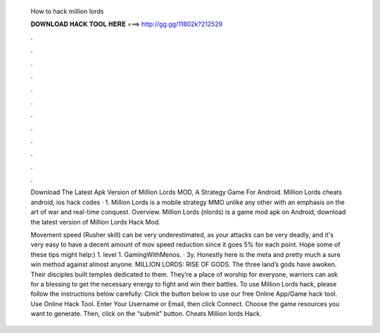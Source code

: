   How to hack million lords
  
  
  
  𝐃𝐎𝐖𝐍𝐋𝐎𝐀𝐃 𝐇𝐀𝐂𝐊 𝐓𝐎𝐎𝐋 𝐇𝐄𝐑𝐄 ===> http://gg.gg/11802k?212529
  
  
  
  .
  
  
  
  .
  
  
  
  .
  
  
  
  .
  
  
  
  .
  
  
  
  .
  
  
  
  .
  
  
  
  .
  
  
  
  .
  
  
  
  .
  
  
  
  .
  
  
  
  .
  
  Download The Latest Apk Version of Million Lords MOD, A Strategy Game For Android. Million Lords cheats android, ios hack codes · 1. Million Lords is a mobile strategy MMO unlike any other with an emphasis on the art of war and real-time conquest. Overview. Million Lords (nlords) is a game mod apk on Android, download the latest version of Million Lords Hack Mod.
  
  Movement speed (Rusher skill) can be very underestimated, as your attacks can be very deadly, and it's very easy to have a decent amount of mov speed reduction since it goes 5% for each point. Hope some of these tips might help:) 1. level 1. GamingWithMenos. · 3y. Honestly here is the meta and pretty much a sure win method against almost anyone. MILLION LORDS: RISE OF GODS. The three land’s gods have awoken. Their disciples built temples dedicated to them. They’re a place of worship for everyone, warriors can ask for a blessing to get the necessary energy to fight and win their battles. To use Million Lords hack, please follow the instructions below carefully: Click the button below to use our free Online App/Game hack tool. Use Online Hack Tool. Enter Your Username or Email, then click Connect. Choose the game resources you want to generate. Then, click on the “submit” button. Cheats Million lords Hack.

